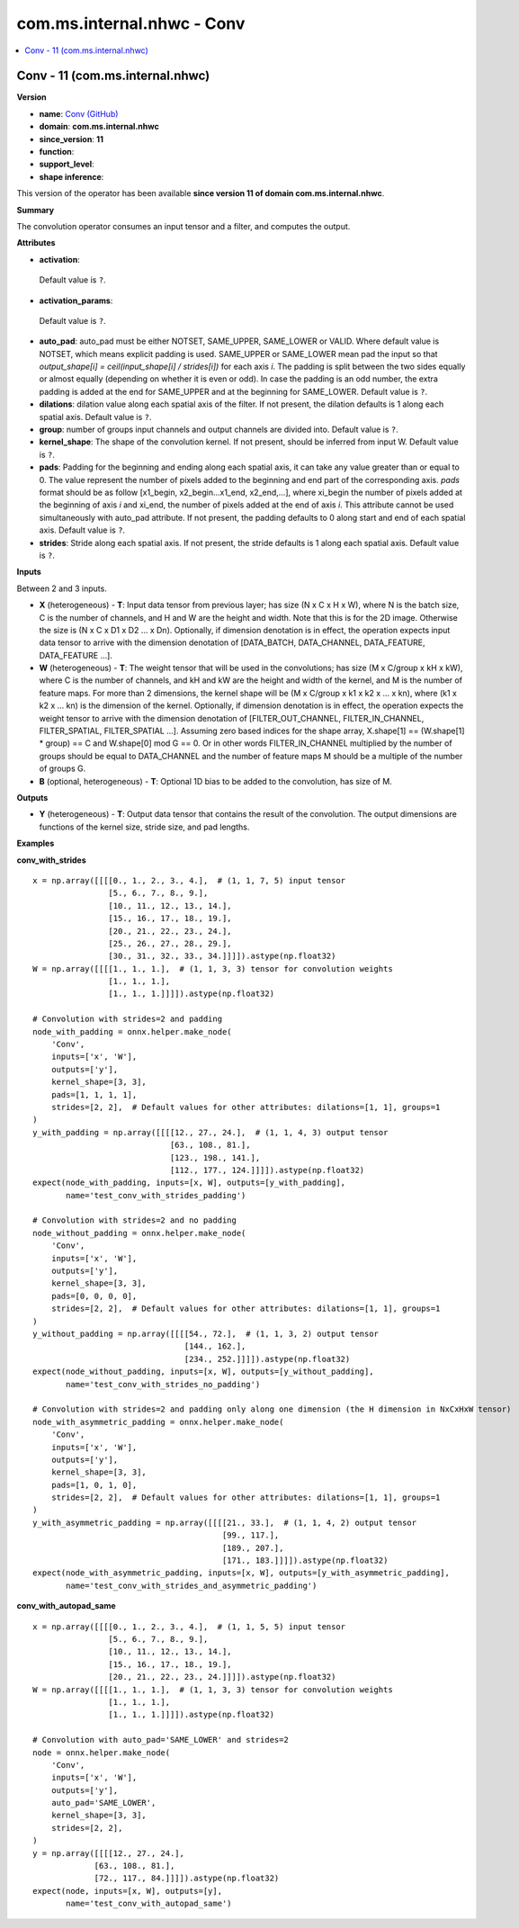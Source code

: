 
.. _l-onnx-doccom.ms.internal.nhwc-Conv:

===========================
com.ms.internal.nhwc - Conv
===========================

.. contents::
    :local:


.. _l-onnx-opcom-ms-internal-nhwc-conv-11:

Conv - 11 (com.ms.internal.nhwc)
================================

**Version**

* **name**: `Conv (GitHub) <https://github.com/onnx/onnx/blob/main/docs/Operators.md#com.ms.internal.nhwc.Conv>`_
* **domain**: **com.ms.internal.nhwc**
* **since_version**: **11**
* **function**:
* **support_level**:
* **shape inference**:

This version of the operator has been available
**since version 11 of domain com.ms.internal.nhwc**.

**Summary**

The convolution operator consumes an input tensor and a filter, and
computes the output.

**Attributes**

* **activation**:
 Default value is ``?``.
* **activation_params**:
 Default value is ``?``.
* **auto_pad**:
  auto_pad must be either NOTSET, SAME_UPPER, SAME_LOWER or VALID.
  Where default value is NOTSET, which means explicit padding is used.
  SAME_UPPER or SAME_LOWER mean pad the input so that `output_shape[i]
  = ceil(input_shape[i] / strides[i])` for each axis `i`. The padding
  is split between the two sides equally or almost equally (depending
  on whether it is even or odd). In case the padding is an odd number,
  the extra padding is added at the end for SAME_UPPER and at the
  beginning for SAME_LOWER. Default value is ``?``.
* **dilations**:
  dilation value along each spatial axis of the filter. If not
  present, the dilation defaults is 1 along each spatial axis. Default value is ``?``.
* **group**:
  number of groups input channels and output channels are divided
  into. Default value is ``?``.
* **kernel_shape**:
  The shape of the convolution kernel. If not present, should be
  inferred from input W. Default value is ``?``.
* **pads**:
  Padding for the beginning and ending along each spatial axis, it can
  take any value greater than or equal to 0. The value represent the
  number of pixels added to the beginning and end part of the
  corresponding axis. `pads` format should be as follow [x1_begin,
  x2_begin...x1_end, x2_end,...], where xi_begin the number of pixels
  added at the beginning of axis `i` and xi_end, the number of pixels
  added at the end of axis `i`. This attribute cannot be used
  simultaneously with auto_pad attribute. If not present, the padding
  defaults to 0 along start and end of each spatial axis. Default value is ``?``.
* **strides**:
  Stride along each spatial axis. If not present, the stride defaults
  is 1 along each spatial axis. Default value is ``?``.

**Inputs**

Between 2 and 3 inputs.

* **X** (heterogeneous) - **T**:
  Input data tensor from previous layer; has size (N x C x H x W),
  where N is the batch size, C is the number of channels, and H and W
  are the height and width. Note that this is for the 2D image.
  Otherwise the size is (N x C x D1 x D2 ... x Dn). Optionally, if
  dimension denotation is in effect, the operation expects input data
  tensor to arrive with the dimension denotation of [DATA_BATCH,
  DATA_CHANNEL, DATA_FEATURE, DATA_FEATURE ...].
* **W** (heterogeneous) - **T**:
  The weight tensor that will be used in the convolutions; has size (M
  x C/group x kH x kW), where C is the number of channels, and kH and
  kW are the height and width of the kernel, and M is the number of
  feature maps. For more than 2 dimensions, the kernel shape will be
  (M x C/group x k1 x k2 x ... x kn), where (k1 x k2 x ... kn) is the
  dimension of the kernel. Optionally, if dimension denotation is in
  effect, the operation expects the weight tensor to arrive with the
  dimension denotation of [FILTER_OUT_CHANNEL, FILTER_IN_CHANNEL,
  FILTER_SPATIAL, FILTER_SPATIAL ...]. Assuming zero based indices for
  the shape array, X.shape[1] == (W.shape[1] * group) == C and
  W.shape[0] mod G == 0. Or in other words FILTER_IN_CHANNEL
  multiplied by the number of groups should be equal to DATA_CHANNEL
  and the number of feature maps M should be a multiple of the number
  of groups G.
* **B** (optional, heterogeneous) - **T**:
  Optional 1D bias to be added to the convolution, has size of M.

**Outputs**

* **Y** (heterogeneous) - **T**:
  Output data tensor that contains the result of the convolution. The
  output dimensions are functions of the kernel size, stride size, and
  pad lengths.

**Examples**

**conv_with_strides**

::

    x = np.array([[[[0., 1., 2., 3., 4.],  # (1, 1, 7, 5) input tensor
                    [5., 6., 7., 8., 9.],
                    [10., 11., 12., 13., 14.],
                    [15., 16., 17., 18., 19.],
                    [20., 21., 22., 23., 24.],
                    [25., 26., 27., 28., 29.],
                    [30., 31., 32., 33., 34.]]]]).astype(np.float32)
    W = np.array([[[[1., 1., 1.],  # (1, 1, 3, 3) tensor for convolution weights
                    [1., 1., 1.],
                    [1., 1., 1.]]]]).astype(np.float32)

    # Convolution with strides=2 and padding
    node_with_padding = onnx.helper.make_node(
        'Conv',
        inputs=['x', 'W'],
        outputs=['y'],
        kernel_shape=[3, 3],
        pads=[1, 1, 1, 1],
        strides=[2, 2],  # Default values for other attributes: dilations=[1, 1], groups=1
    )
    y_with_padding = np.array([[[[12., 27., 24.],  # (1, 1, 4, 3) output tensor
                                 [63., 108., 81.],
                                 [123., 198., 141.],
                                 [112., 177., 124.]]]]).astype(np.float32)
    expect(node_with_padding, inputs=[x, W], outputs=[y_with_padding],
           name='test_conv_with_strides_padding')

    # Convolution with strides=2 and no padding
    node_without_padding = onnx.helper.make_node(
        'Conv',
        inputs=['x', 'W'],
        outputs=['y'],
        kernel_shape=[3, 3],
        pads=[0, 0, 0, 0],
        strides=[2, 2],  # Default values for other attributes: dilations=[1, 1], groups=1
    )
    y_without_padding = np.array([[[[54., 72.],  # (1, 1, 3, 2) output tensor
                                    [144., 162.],
                                    [234., 252.]]]]).astype(np.float32)
    expect(node_without_padding, inputs=[x, W], outputs=[y_without_padding],
           name='test_conv_with_strides_no_padding')

    # Convolution with strides=2 and padding only along one dimension (the H dimension in NxCxHxW tensor)
    node_with_asymmetric_padding = onnx.helper.make_node(
        'Conv',
        inputs=['x', 'W'],
        outputs=['y'],
        kernel_shape=[3, 3],
        pads=[1, 0, 1, 0],
        strides=[2, 2],  # Default values for other attributes: dilations=[1, 1], groups=1
    )
    y_with_asymmetric_padding = np.array([[[[21., 33.],  # (1, 1, 4, 2) output tensor
                                            [99., 117.],
                                            [189., 207.],
                                            [171., 183.]]]]).astype(np.float32)
    expect(node_with_asymmetric_padding, inputs=[x, W], outputs=[y_with_asymmetric_padding],
           name='test_conv_with_strides_and_asymmetric_padding')

**conv_with_autopad_same**

::

    x = np.array([[[[0., 1., 2., 3., 4.],  # (1, 1, 5, 5) input tensor
                    [5., 6., 7., 8., 9.],
                    [10., 11., 12., 13., 14.],
                    [15., 16., 17., 18., 19.],
                    [20., 21., 22., 23., 24.]]]]).astype(np.float32)
    W = np.array([[[[1., 1., 1.],  # (1, 1, 3, 3) tensor for convolution weights
                    [1., 1., 1.],
                    [1., 1., 1.]]]]).astype(np.float32)

    # Convolution with auto_pad='SAME_LOWER' and strides=2
    node = onnx.helper.make_node(
        'Conv',
        inputs=['x', 'W'],
        outputs=['y'],
        auto_pad='SAME_LOWER',
        kernel_shape=[3, 3],
        strides=[2, 2],
    )
    y = np.array([[[[12., 27., 24.],
                 [63., 108., 81.],
                 [72., 117., 84.]]]]).astype(np.float32)
    expect(node, inputs=[x, W], outputs=[y],
           name='test_conv_with_autopad_same')
